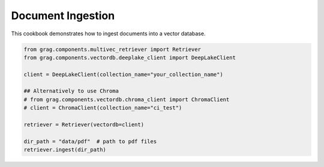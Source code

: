 
.. DO NOT EDIT.
.. THIS FILE WAS AUTOMATICALLY GENERATED BY SPHINX-GALLERY.
.. TO MAKE CHANGES, EDIT THE SOURCE PYTHON FILE:
.. "auto_examples/Basic-RAG/BasicRAG_ingest.py"
.. LINE NUMBERS ARE GIVEN BELOW.

.. only:: html

    .. note::
        :class: sphx-glr-download-link-note

        :ref:`Go to the end <sphx_glr_download_auto_examples_Basic-RAG_BasicRAG_ingest.py>`
        to download the full example code

.. rst-class:: sphx-glr-example-title

.. _sphx_glr_auto_examples_Basic-RAG_BasicRAG_ingest.py:

Document Ingestion
=======================
This cookbook demonstrates how to ingest documents into a vector database.

.. GENERATED FROM PYTHON SOURCE LINES 5-19

.. code-block:: Python


    from grag.components.multivec_retriever import Retriever
    from grag.components.vectordb.deeplake_client import DeepLakeClient

    client = DeepLakeClient(collection_name="your_collection_name")

    ## Alternatively to use Chroma
    # from grag.components.vectordb.chroma_client import ChromaClient
    # client = ChromaClient(collection_name="ci_test")

    retriever = Retriever(vectordb=client)

    dir_path = "data/pdf"  # path to pdf files
    retriever.ingest(dir_path)


.. _sphx_glr_download_auto_examples_Basic-RAG_BasicRAG_ingest.py:

.. only:: html

  .. container:: sphx-glr-footer sphx-glr-footer-example

    .. container:: sphx-glr-download sphx-glr-download-jupyter

      :download:`Download Jupyter notebook: BasicRAG_ingest.ipynb <BasicRAG_ingest.ipynb>`

    .. container:: sphx-glr-download sphx-glr-download-python

      :download:`Download Python source code: BasicRAG_ingest.py <BasicRAG_ingest.py>`


.. only:: html

 .. rst-class:: sphx-glr-signature

    `Gallery generated by Sphinx-Gallery <https://sphinx-gallery.github.io>`_
